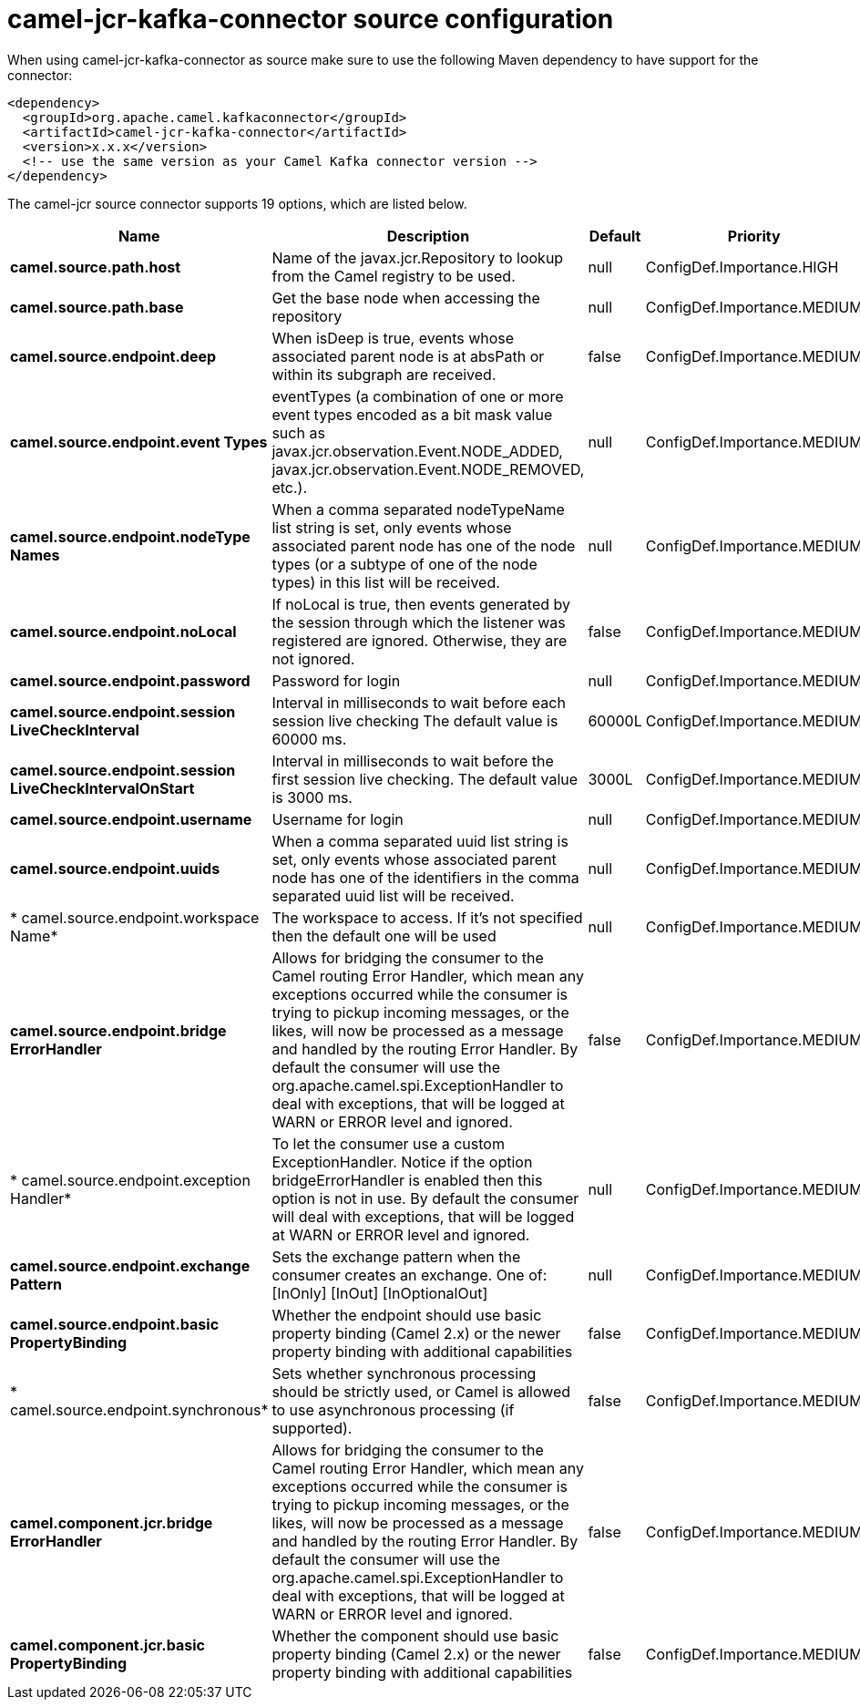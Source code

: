 // kafka-connector options: START
[[camel-jcr-kafka-connector-source]]
= camel-jcr-kafka-connector source configuration

When using camel-jcr-kafka-connector as source make sure to use the following Maven dependency to have support for the connector:

[source,xml]
----
<dependency>
  <groupId>org.apache.camel.kafkaconnector</groupId>
  <artifactId>camel-jcr-kafka-connector</artifactId>
  <version>x.x.x</version>
  <!-- use the same version as your Camel Kafka connector version -->
</dependency>
----


The camel-jcr source connector supports 19 options, which are listed below.



[width="100%",cols="2,5,^1,2",options="header"]
|===
| Name | Description | Default | Priority
| *camel.source.path.host* | Name of the javax.jcr.Repository to lookup from the Camel registry to be used. | null | ConfigDef.Importance.HIGH
| *camel.source.path.base* | Get the base node when accessing the repository | null | ConfigDef.Importance.MEDIUM
| *camel.source.endpoint.deep* | When isDeep is true, events whose associated parent node is at absPath or within its subgraph are received. | false | ConfigDef.Importance.MEDIUM
| *camel.source.endpoint.event Types* | eventTypes (a combination of one or more event types encoded as a bit mask value such as javax.jcr.observation.Event.NODE_ADDED, javax.jcr.observation.Event.NODE_REMOVED, etc.). | null | ConfigDef.Importance.MEDIUM
| *camel.source.endpoint.nodeType Names* | When a comma separated nodeTypeName list string is set, only events whose associated parent node has one of the node types (or a subtype of one of the node types) in this list will be received. | null | ConfigDef.Importance.MEDIUM
| *camel.source.endpoint.noLocal* | If noLocal is true, then events generated by the session through which the listener was registered are ignored. Otherwise, they are not ignored. | false | ConfigDef.Importance.MEDIUM
| *camel.source.endpoint.password* | Password for login | null | ConfigDef.Importance.MEDIUM
| *camel.source.endpoint.session LiveCheckInterval* | Interval in milliseconds to wait before each session live checking The default value is 60000 ms. | 60000L | ConfigDef.Importance.MEDIUM
| *camel.source.endpoint.session LiveCheckIntervalOnStart* | Interval in milliseconds to wait before the first session live checking. The default value is 3000 ms. | 3000L | ConfigDef.Importance.MEDIUM
| *camel.source.endpoint.username* | Username for login | null | ConfigDef.Importance.MEDIUM
| *camel.source.endpoint.uuids* | When a comma separated uuid list string is set, only events whose associated parent node has one of the identifiers in the comma separated uuid list will be received. | null | ConfigDef.Importance.MEDIUM
| * camel.source.endpoint.workspace Name* | The workspace to access. If it's not specified then the default one will be used | null | ConfigDef.Importance.MEDIUM
| *camel.source.endpoint.bridge ErrorHandler* | Allows for bridging the consumer to the Camel routing Error Handler, which mean any exceptions occurred while the consumer is trying to pickup incoming messages, or the likes, will now be processed as a message and handled by the routing Error Handler. By default the consumer will use the org.apache.camel.spi.ExceptionHandler to deal with exceptions, that will be logged at WARN or ERROR level and ignored. | false | ConfigDef.Importance.MEDIUM
| * camel.source.endpoint.exception Handler* | To let the consumer use a custom ExceptionHandler. Notice if the option bridgeErrorHandler is enabled then this option is not in use. By default the consumer will deal with exceptions, that will be logged at WARN or ERROR level and ignored. | null | ConfigDef.Importance.MEDIUM
| *camel.source.endpoint.exchange Pattern* | Sets the exchange pattern when the consumer creates an exchange. One of: [InOnly] [InOut] [InOptionalOut] | null | ConfigDef.Importance.MEDIUM
| *camel.source.endpoint.basic PropertyBinding* | Whether the endpoint should use basic property binding (Camel 2.x) or the newer property binding with additional capabilities | false | ConfigDef.Importance.MEDIUM
| * camel.source.endpoint.synchronous* | Sets whether synchronous processing should be strictly used, or Camel is allowed to use asynchronous processing (if supported). | false | ConfigDef.Importance.MEDIUM
| *camel.component.jcr.bridge ErrorHandler* | Allows for bridging the consumer to the Camel routing Error Handler, which mean any exceptions occurred while the consumer is trying to pickup incoming messages, or the likes, will now be processed as a message and handled by the routing Error Handler. By default the consumer will use the org.apache.camel.spi.ExceptionHandler to deal with exceptions, that will be logged at WARN or ERROR level and ignored. | false | ConfigDef.Importance.MEDIUM
| *camel.component.jcr.basic PropertyBinding* | Whether the component should use basic property binding (Camel 2.x) or the newer property binding with additional capabilities | false | ConfigDef.Importance.MEDIUM
|===
// kafka-connector options: END
